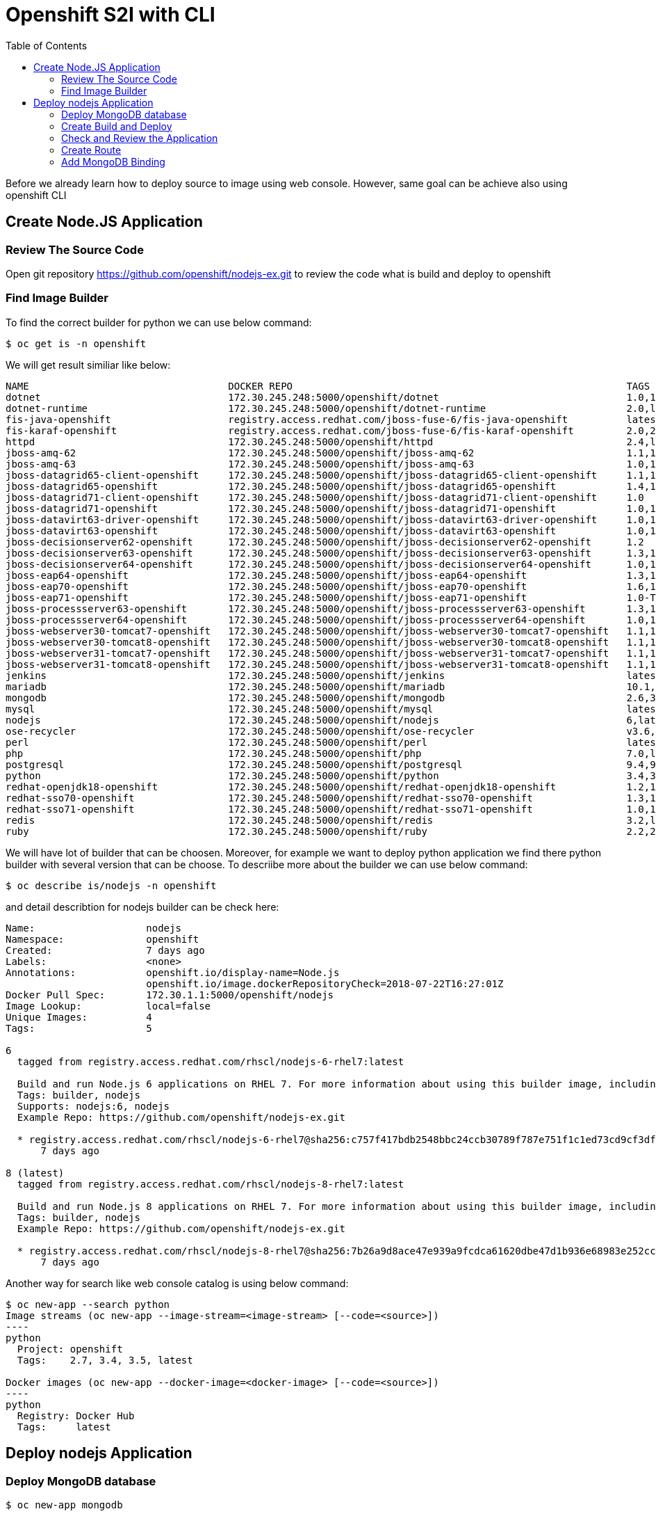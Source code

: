 :imagesdir: ./images
:icons: font
:toc: left

= Openshift S2I with CLI

Before we already learn how to deploy source to image using web console. However, same goal can be achieve also using openshift CLI

== Create Node.JS Application

=== Review The Source Code

Open git repository https://github.com/openshift/nodejs-ex.git to review the code what is build and deploy to openshift

=== Find Image Builder

To find the correct builder for python we can use below command:

-----
$ oc get is -n openshift
-----

We will get result similiar like below:

-----

NAME                                  DOCKER REPO                                                         TAGS                            UPDATED
dotnet                                172.30.245.248:5000/openshift/dotnet                                1.0,1.1,2.0 + 1 more...         2 months ago
dotnet-runtime                        172.30.245.248:5000/openshift/dotnet-runtime                        2.0,latest                      2 months ago
fis-java-openshift                    registry.access.redhat.com/jboss-fuse-6/fis-java-openshift          latest,2.0,2.0-15 + 3 more...   2 months ago
fis-karaf-openshift                   registry.access.redhat.com/jboss-fuse-6/fis-karaf-openshift         2.0,2.0-15,latest + 3 more...   2 months ago
httpd                                 172.30.245.248:5000/openshift/httpd                                 2.4,latest                      2 months ago
jboss-amq-62                          172.30.245.248:5000/openshift/jboss-amq-62                          1.1,1.2,1.3 + 3 more...         5 months ago
jboss-amq-63                          172.30.245.248:5000/openshift/jboss-amq-63                          1.0,1.1,1.2                     5 months ago
jboss-datagrid65-client-openshift     172.30.245.248:5000/openshift/jboss-datagrid65-client-openshift     1.1,1.0                         5 months ago
jboss-datagrid65-openshift            172.30.245.248:5000/openshift/jboss-datagrid65-openshift            1.4,1.5,1.2 + 1 more...         5 months ago
jboss-datagrid71-client-openshift     172.30.245.248:5000/openshift/jboss-datagrid71-client-openshift     1.0                             5 months ago
jboss-datagrid71-openshift            172.30.245.248:5000/openshift/jboss-datagrid71-openshift            1.0,1.1                         5 months ago
jboss-datavirt63-driver-openshift     172.30.245.248:5000/openshift/jboss-datavirt63-driver-openshift     1.0,1.1                         5 months ago
jboss-datavirt63-openshift            172.30.245.248:5000/openshift/jboss-datavirt63-openshift            1.0,1.1,1.2 + 1 more...         5 months ago
jboss-decisionserver62-openshift      172.30.245.248:5000/openshift/jboss-decisionserver62-openshift      1.2                             5 months ago
jboss-decisionserver63-openshift      172.30.245.248:5000/openshift/jboss-decisionserver63-openshift      1.3,1.4                         5 months ago
jboss-decisionserver64-openshift      172.30.245.248:5000/openshift/jboss-decisionserver64-openshift      1.0,1.1                         5 months ago
jboss-eap64-openshift                 172.30.245.248:5000/openshift/jboss-eap64-openshift                 1.3,1.4,1.5 + 3 more...         2 months ago
jboss-eap70-openshift                 172.30.245.248:5000/openshift/jboss-eap70-openshift                 1.6,1.3,1.4 + 1 more...         2 months ago
jboss-eap71-openshift                 172.30.245.248:5000/openshift/jboss-eap71-openshift                 1.0-TP,TP                       5 months ago
jboss-processserver63-openshift       172.30.245.248:5000/openshift/jboss-processserver63-openshift       1.3,1.4                         5 months ago
jboss-processserver64-openshift       172.30.245.248:5000/openshift/jboss-processserver64-openshift       1.0,1.1                         5 months ago
jboss-webserver30-tomcat7-openshift   172.30.245.248:5000/openshift/jboss-webserver30-tomcat7-openshift   1.1,1.2,1.3                     5 months ago
jboss-webserver30-tomcat8-openshift   172.30.245.248:5000/openshift/jboss-webserver30-tomcat8-openshift   1.1,1.2,1.3                     5 months ago
jboss-webserver31-tomcat7-openshift   172.30.245.248:5000/openshift/jboss-webserver31-tomcat7-openshift   1.1,1.0                         2 months ago
jboss-webserver31-tomcat8-openshift   172.30.245.248:5000/openshift/jboss-webserver31-tomcat8-openshift   1.1,1.0                         2 months ago
jenkins                               172.30.245.248:5000/openshift/jenkins                               latest,v3.7,1 + 4 more...       2 weeks ago
mariadb                               172.30.245.248:5000/openshift/mariadb                               10.1,latest                     2 months ago
mongodb                               172.30.245.248:5000/openshift/mongodb                               2.6,3.2,latest + 1 more...      2 months ago
mysql                                 172.30.245.248:5000/openshift/mysql                                 latest,5.6,5.7 + 1 more...      2 months ago
nodejs                                172.30.245.248:5000/openshift/nodejs                                6,latest,4 + 1 more...          2 months ago
ose-recycler                          172.30.245.248:5000/openshift/ose-recycler                          v3.6,latest,v3.3 + 2 more...    5 months ago
perl                                  172.30.245.248:5000/openshift/perl                                  latest,5.20,5.24 + 1 more...    2 months ago
php                                   172.30.245.248:5000/openshift/php                                   7.0,latest,5.6 + 1 more...      2 months ago
postgresql                            172.30.245.248:5000/openshift/postgresql                            9.4,9.5,latest + 1 more...      2 months ago
python                                172.30.245.248:5000/openshift/python                                3.4,3.5,latest + 2 more...      2 months ago
redhat-openjdk18-openshift            172.30.245.248:5000/openshift/redhat-openjdk18-openshift            1.2,1.0,1.1                     2 months ago
redhat-sso70-openshift                172.30.245.248:5000/openshift/redhat-sso70-openshift                1.3,1.4                         5 months ago
redhat-sso71-openshift                172.30.245.248:5000/openshift/redhat-sso71-openshift                1.0,1.1,1.2                     5 months ago
redis                                 172.30.245.248:5000/openshift/redis                                 3.2,latest                      2 months ago
ruby                                  172.30.245.248:5000/openshift/ruby                                  2.2,2.3,2.4 + 2 more...         2 months ago
-----

We will have lot of builder that can be choosen. Moreover, for example we want to deploy python application we find there python builder with several version that can be choose. To descriibe more about the builder we can use below command:

----
$ oc describe is/nodejs -n openshift
----

and detail describtion for nodejs builder can be check here:

----
Name:			nodejs
Namespace:		openshift
Created:		7 days ago
Labels:			<none>
Annotations:		openshift.io/display-name=Node.js
			openshift.io/image.dockerRepositoryCheck=2018-07-22T16:27:01Z
Docker Pull Spec:	172.30.1.1:5000/openshift/nodejs
Image Lookup:		local=false
Unique Images:		4
Tags:			5

6
  tagged from registry.access.redhat.com/rhscl/nodejs-6-rhel7:latest

  Build and run Node.js 6 applications on RHEL 7. For more information about using this builder image, including OpenShift considerations, see https://github.com/sclorg/s2i-nodejs-container.
  Tags: builder, nodejs
  Supports: nodejs:6, nodejs
  Example Repo: https://github.com/openshift/nodejs-ex.git

  * registry.access.redhat.com/rhscl/nodejs-6-rhel7@sha256:c757f417bdb2548bbc24ccb30789f787e751f1c1ed73cd9cf3dff7acfcc39c94
      7 days ago

8 (latest)
  tagged from registry.access.redhat.com/rhscl/nodejs-8-rhel7:latest

  Build and run Node.js 8 applications on RHEL 7. For more information about using this builder image, including OpenShift considerations, see https://github.com/sclorg/s2i-nodejs-container.
  Tags: builder, nodejs
  Example Repo: https://github.com/openshift/nodejs-ex.git

  * registry.access.redhat.com/rhscl/nodejs-8-rhel7@sha256:7b26a9d8ace47e939a9fcdca61620dbe47d1b936e68983e252cca50991704c7c
      7 days ago


----

Another way for search like web console catalog is using below command:

-----
$ oc new-app --search python
Image streams (oc new-app --image-stream=<image-stream> [--code=<source>])
----
python
  Project: openshift
  Tags:    2.7, 3.4, 3.5, latest

Docker images (oc new-app --docker-image=<docker-image> [--code=<source>])
----
python
  Registry: Docker Hub
  Tags:     latest

-----

== Deploy nodejs Application

=== Deploy MongoDB database

----
$ oc new-app mongodb
----


=== Create Build and Deploy

To create build and deploy in same time we can use *oc new-app* command like below:

----
$ oc new-app openshift/nodejs:8~https://github.com/openshift/nodejs-ex.git --name=mynodejsapss
--> Found image 03fdd4e (3 months old) in image stream "openshift/python" under tag "3.5" for "openshift/python:3.5"

    Node.js 8 
    --------- 
    Node.js 8 available as container is a base platform for building and running various Node.js 8 applications and frameworks. Node.js is a platform built on Chrome's JavaScript runtime for easily building fast, scalable network applications. Node.js uses an event-driven, non-blocking I/O model that makes it lightweight and efficient, perfect for data-intensive real-time applications that run across distributed devices.

    Tags: builder, nodejs, nodejs8

    * A source build using source code from https://github.com/openshift/nodejs-ex.git will be created
      * The resulting image will be pushed to image stream "mynodejsapss:latest"
      * Use 'start-build' to trigger a new build
    * This image will be deployed in deployment config "mynodejsapss"
    * Port 8080/tcp will be load balanced by service "mynodejsapss"
      * Other containers can access this service through the hostname "mynodejsapss"

--> Creating resources ...
    imagestream "mynodejsapss" created
    buildconfig "mynodejsapss" created
    deploymentconfig "mynodejsapss" created
    service "mynodejsapss" created
--> Success
    Build scheduled, use 'oc logs -f bc/mynodejsapss' to track its progress.
    Application is not exposed. You can expose services to the outside world by executing one or more of the commands below:
     'oc expose svc/mynodejsapss' 
    Run 'oc status' to view your app.
 
----

=== Check and Review the Application

We can check the status build and deployment here:

----
$ oc status
svc/mynodejsapss - 172.30.173.202:8080
  dc/mynodejsapss deploys istag/mynodejsapss:latest <-
    bc/mynodejsapss source builds https://github.com/openshift/nodejs-ex.git on openshift/nodejs:8 
      build #1 running for 18 hours - e79929f: Merge pull request #191 from adambkaplan/sclorg-rename (Honza Horak <hhorak@redhat.com>)
    deployment #1 waiting on image or update
----

We know that build is started and we can check the build log here:

----
$ oc logs bc/mynodejsapss
CCloning "https://github.com/openshift/nodejs-ex.git" ...
	Commit:	e79929f0b6f22038214879adfc242840d8c694b8 (Merge pull request #191 from adambkaplan/sclorg-rename)
	Author:	Honza Horak <hhorak@redhat.com>
	Date:	Tue Jul 24 18:24:51 2018 +0200
  ....
----

=== Create Route

Now the application is already deployed then we can try to expose the service through Route using command below:

----
$ oc expose service mypythonapps
route "mypythonapps" exposed

$ oc get route
NAME           HOST/PORT                                                    PATH      SERVICES       PORT       TERMINATION   WILDCARD
mypythonapps   mypythonapps-yohanes-demo.apps.rhpds.openshift.opentlc.com             mypythonapps   8080-tcp                 None

----

Now we can open route url above in browser  http://mypythonapps-yohanes-demo.apps.rhpds.openshift.opentlc.com

=== Add MongoDB Binding

Remember that you created a binding when you deployed the MongoDB database. You now add that binding to your newly created application to provide persistence.

. Click mynodejsapps under the Deployment header to open the deployment configuration for your Node.JS application.
. Click the Environment tab.
- This Node.JS application can receive the database configuration via environment variables. Unfortunately the variable names that the application expects are slightly different from the field names in your binding secret. If they were identical you could just bind the whole secret. But they are not, so you need to bind individual fields.
. Click the Add Value from Config Map or Secret link.
- his displays a row with a name field, a list of secret names, and a list of values associated with the secret.
. Create four environment variables (rows) as Below:

[options="header,footer"]
|========
|Name|Select a Resource	|Secret Key
|MONGODB_USER|Select your secret from the pull-down list.|username
|MONGODB_DATABASE | Select your secret from the pull-down list.|database_name
|MONGODB_PASSWORD|Select your secret from the pull-down list.|password
|MONGODB_ADMIN_PASSWORD|Select your secret from the pull-down list.|admin_password
|========

[start=5]
. Click Add Value to add a regular environment variable and use DATABASE_SERVICE_NAME as the Name and mongodb as the Value.
- This enables the example application that you use for this lab to construct the URI itself. Instead of passing the URI from the secret, you pass the service name for your database (mongodb).
. Click Save to update the deployment configuration with the new environment values.
. Click Overview in the left-hand panel to go back to the project overview.
. Observe that the number next to your deployment configuration (mynodejsapps) increased because you changed the configuration.
- Every time you change a configuration setting, OpenShift creates a new version of the deployment configuration and redeploys the application. This ensures that you can go back to a previous version if the change created a problem.
. To verify that your application bound successfully to the database, click the route to your application again.
- Expect to see a section at the bottom right corner, labeled DB Connection Info, with details about your database connection. You can also see that every time you refresh the page, the page view count increases by one.

You have just created a database service from the OpenShift service catalog. You picked an ephemeral service—meaning that it does not persist any data over pod restarts—which is fine for this demonstration.

You also created an application from Node.JS source code in a GitHub repository and bound the database to the application. This enabled the application to use the database without really knowing anything about the implementation details of the database. This database can be in the same project (as in this example), a different project, a different OpenShift cluster, somewhere outside OpenShift but still in your data center, or dynamically provisioned in the cloud. All that the application needs is the connection information and the rest is handled by OpenShift.